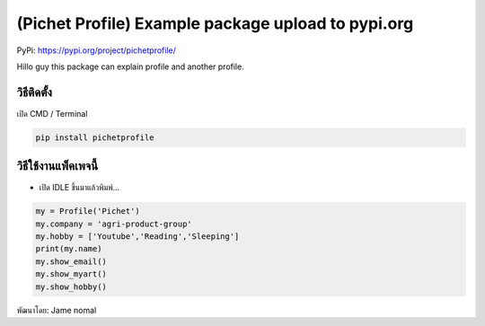 (Pichet Profile) Example package upload to pypi.org
===================================================

PyPi: https://pypi.org/project/pichetprofile/

Hillo guy this package can explain profile and another profile.

วิธีติดตั้ง
~~~~~~~~~~~

เปิด CMD / Terminal

.. code:: python

   pip install pichetprofile

วิธีใช้งานแพ็คเพจนี้
~~~~~~~~~~~~~~~~~~~~

-  เปิด IDLE ขึ้นมาแล้วพิมพ์…

.. code:: python

   my = Profile('Pichet')
   my.company = 'agri-product-group'
   my.hobby = ['Youtube','Reading','Sleeping']
   print(my.name)
   my.show_email()
   my.show_myart()
   my.show_hobby()

พัฒนาโดย: Jame nomal

